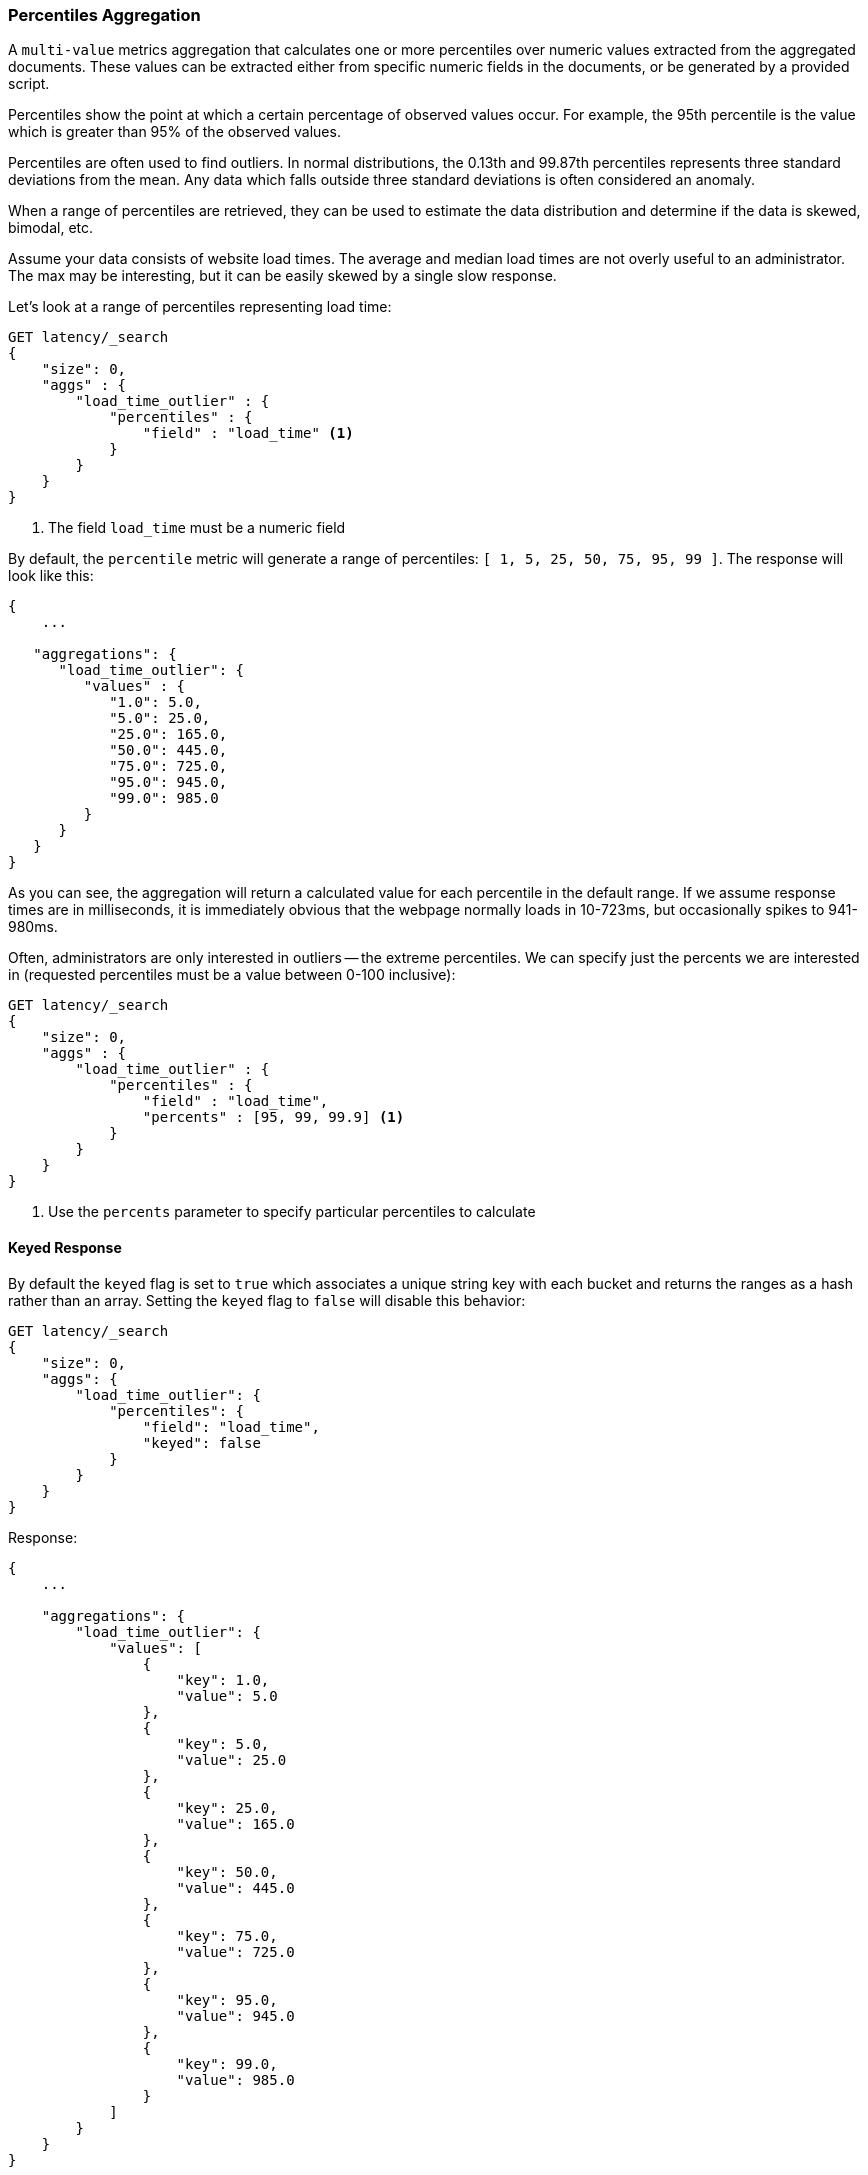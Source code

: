 [[search-aggregations-metrics-percentile-aggregation]]
=== Percentiles Aggregation

A `multi-value` metrics aggregation that calculates one or more percentiles
over numeric values extracted from the aggregated documents.  These values
can be extracted either from specific numeric fields in the documents, or
be generated by a provided script.

Percentiles show the point at which a certain percentage of observed values
occur.  For example, the 95th percentile is the value which is greater than 95%
of the observed values.

Percentiles are often used to find outliers.  In normal distributions, the
0.13th and 99.87th percentiles represents three standard deviations from the
mean.  Any data which falls outside three standard deviations is often considered
an anomaly.

When a range of percentiles are retrieved, they can be used to estimate the
data distribution and determine if the data is skewed, bimodal, etc.

Assume your data consists of website load times.  The average and median
load times are not overly useful to an administrator.  The max may be interesting,
but it can be easily skewed by a single slow response.

Let's look at a range of percentiles representing load time:

[source,js]
--------------------------------------------------
GET latency/_search
{
    "size": 0,
    "aggs" : {
        "load_time_outlier" : {
            "percentiles" : {
                "field" : "load_time" <1>
            }
        }
    }
}
--------------------------------------------------
// CONSOLE
// TEST[setup:latency]
<1> The field `load_time` must be a numeric field

By default, the `percentile` metric will generate a range of
percentiles: `[ 1, 5, 25, 50, 75, 95, 99 ]`.  The response will look like this:

[source,js]
--------------------------------------------------
{
    ...

   "aggregations": {
      "load_time_outlier": {
         "values" : {
            "1.0": 5.0,
            "5.0": 25.0,
            "25.0": 165.0,
            "50.0": 445.0,
            "75.0": 725.0,
            "95.0": 945.0,
            "99.0": 985.0
         }
      }
   }
}
--------------------------------------------------
// TESTRESPONSE[s/\.\.\./"took": $body.took,"timed_out": false,"_shards": $body._shards,"hits": $body.hits,/]

As you can see, the aggregation will return a calculated value for each percentile
in the default range.  If we assume response times are in milliseconds, it is
immediately obvious that the webpage normally loads in 10-723ms, but occasionally
spikes to 941-980ms.

Often, administrators are only interested in outliers -- the extreme percentiles.
We can specify just the percents we are interested in (requested percentiles
must be a value between 0-100 inclusive):

[source,js]
--------------------------------------------------
GET latency/_search
{
    "size": 0,
    "aggs" : {
        "load_time_outlier" : {
            "percentiles" : {
                "field" : "load_time",
                "percents" : [95, 99, 99.9] <1>
            }
        }
    }
}
--------------------------------------------------
// CONSOLE
// TEST[setup:latency]
<1> Use the `percents` parameter to specify particular percentiles to calculate

==== Keyed Response

By default the `keyed` flag is set to `true` which associates a unique string key with each bucket and returns the ranges as a hash rather than an array. Setting the `keyed` flag to `false` will disable this behavior:

[source,js]
--------------------------------------------------
GET latency/_search
{
    "size": 0,
    "aggs": {
        "load_time_outlier": {
            "percentiles": {
                "field": "load_time",
                "keyed": false
            }
        }
    }
}
--------------------------------------------------
// CONSOLE
// TEST[setup:latency]

Response:

[source,js]
--------------------------------------------------
{
    ...

    "aggregations": {
        "load_time_outlier": {
            "values": [
                {
                    "key": 1.0,
                    "value": 5.0
                },
                {
                    "key": 5.0,
                    "value": 25.0
                },
                {
                    "key": 25.0,
                    "value": 165.0
                },
                {
                    "key": 50.0,
                    "value": 445.0
                },
                {
                    "key": 75.0,
                    "value": 725.0
                },
                {
                    "key": 95.0,
                    "value": 945.0
                },
                {
                    "key": 99.0,
                    "value": 985.0
                }
            ]
        }
    }
}
--------------------------------------------------
// TESTRESPONSE[s/\.\.\./"took": $body.took,"timed_out": false,"_shards": $body._shards,"hits": $body.hits,/]

==== Script

The percentile metric supports scripting.  For example, if our load times
are in milliseconds but we want percentiles calculated in seconds, we could use
a script to convert them on-the-fly:

[source,js]
--------------------------------------------------
GET latency/_search
{
    "size": 0,
    "aggs" : {
        "load_time_outlier" : {
            "percentiles" : {
                "script" : {
                    "lang": "painless",
                    "source": "doc['load_time'].value / params.timeUnit", <1>
                    "params" : {
                        "timeUnit" : 1000   <2>
                    }
                }
            }
        }
    }
}
--------------------------------------------------
// CONSOLE
// TEST[setup:latency]

<1> The `field` parameter is replaced with a `script` parameter, which uses the
script to generate values which percentiles are calculated on
<2> Scripting supports parameterized input just like any other script

This will interpret the `script` parameter as an `inline` script with the `painless` script language and no script parameters. To use a stored script use the following syntax:

[source,js]
--------------------------------------------------
GET latency/_search
{
    "size": 0,
    "aggs" : {
        "load_time_outlier" : {
            "percentiles" : {
                "script" : {
                    "id": "my_script",
                    "params": {
                        "field": "load_time"
                    }
                }
            }
        }
    }
}
--------------------------------------------------
// CONSOLE
// TEST[setup:latency,stored_example_script]

[[search-aggregations-metrics-percentile-aggregation-approximation]]
==== Percentiles are (usually) approximate

There are many different algorithms to calculate percentiles.  The naive
implementation simply stores all the values in a sorted array.  To find the 50th
percentile, you simply find the value that is at `my_array[count(my_array) * 0.5]`.

Clearly, the naive implementation does not scale -- the sorted array grows
linearly with the number of values in your dataset.  To calculate percentiles
across potentially billions of values in an Elasticsearch cluster, _approximate_
percentiles are calculated.

The algorithm used by the `percentile` metric is called TDigest (introduced by
Ted Dunning in
https://github.com/tdunning/t-digest/blob/master/docs/t-digest-paper/histo.pdf[Computing Accurate Quantiles using T-Digests]).

When using this metric, there are a few guidelines to keep in mind:

- Accuracy is proportional to `q(1-q)`.  This means that extreme percentiles (e.g. 99%)
are more accurate than less extreme percentiles, such as the median
- For small sets of values, percentiles are highly accurate (and potentially
100% accurate if the data is small enough).
- As the quantity of values in a bucket grows, the algorithm begins to approximate
the percentiles.  It is effectively trading accuracy for memory savings.  The
exact level of inaccuracy is difficult to generalize, since it depends on your
data distribution and volume of data being aggregated

The following chart shows the relative error on a uniform distribution depending
on the number of collected values and the requested percentile:

image:images/percentiles_error.png[]

It shows how precision is better for extreme percentiles. The reason why error diminishes
for large number of values is that the law of large numbers makes the distribution of
values more and more uniform and the t-digest tree can do a better job at summarizing
it. It would not be the case on more skewed distributions.

[[search-aggregations-metrics-percentile-aggregation-compression]]
==== Compression

Approximate algorithms must balance memory utilization with estimation accuracy.
This balance can be controlled using a `compression` parameter:

[source,js]
--------------------------------------------------
GET latency/_search
{
    "size": 0,
    "aggs" : {
        "load_time_outlier" : {
            "percentiles" : {
                "field" : "load_time",
                "tdigest": {
                  "compression" : 200 <1>
                }
            }
        }
    }
}
--------------------------------------------------
// CONSOLE
// TEST[setup:latency]

<1> Compression controls memory usage and approximation error

The TDigest algorithm uses a number of "nodes" to approximate percentiles -- the
more nodes available, the higher the accuracy (and large memory footprint) proportional
to the volume of data.  The `compression` parameter limits the maximum number of
nodes to `20 * compression`.

Therefore, by increasing the compression value, you can increase the accuracy of
your percentiles at the cost of more memory.  Larger compression values also
make the algorithm slower since the underlying tree data structure grows in size,
resulting in more expensive operations.  The default compression value is
`100`.

A "node" uses roughly 32 bytes of memory, so under worst-case scenarios (large amount
of data which arrives sorted and in-order) the default settings will produce a
TDigest roughly 64KB in size.  In practice data tends to be more random and
the TDigest will use less memory.

==== HDR Histogram

NOTE: This setting exposes the internal implementation of HDR Histogram and the syntax may change in the future.

https://github.com/HdrHistogram/HdrHistogram[HDR Histogram] (High Dynamic Range Histogram) is an alternative implementation
that can be useful when calculating percentiles for latency measurements as it can be faster than the t-digest implementation
with the trade-off of a larger memory footprint. This implementation maintains a fixed worse-case percentage error (specified
as a number of significant digits). This means that if data is recorded with values from 1 microsecond up to 1 hour
(3,600,000,000 microseconds) in a histogram set to 3 significant digits, it will maintain a value resolution of 1 microsecond
for values up to 1 millisecond and 3.6 seconds (or better) for the maximum tracked value (1 hour).

The HDR Histogram can be used by specifying the `method` parameter in the request:

[source,js]
--------------------------------------------------
GET latency/_search
{
    "size": 0,
    "aggs" : {
        "load_time_outlier" : {
            "percentiles" : {
                "field" : "load_time",
                "percents" : [95, 99, 99.9],
                "hdr": { <1>
                  "number_of_significant_value_digits" : 3 <2>
                }
            }
        }
    }
}
--------------------------------------------------
// CONSOLE
// TEST[setup:latency]

<1> `hdr` object indicates that HDR Histogram should be used to calculate the percentiles and specific settings for this algorithm can be specified inside the object
<2> `number_of_significant_value_digits` specifies the resolution of values for the histogram in number of significant digits

The HDRHistogram only supports positive values and will error if it is passed a negative value. It is also not a good idea to use
the HDRHistogram if the range of values is unknown as this could lead to high memory usage.

==== Missing value

The `missing` parameter defines how documents that are missing a value should be treated.
By default they will be ignored but it is also possible to treat them as if they
had a value.

[source,js]
--------------------------------------------------
GET latency/_search
{
    "size": 0,
    "aggs" : {
        "grade_percentiles" : {
            "percentiles" : {
                "field" : "grade",
                "missing": 10 <1>
            }
        }
    }
}
--------------------------------------------------
// CONSOLE
// TEST[setup:latency]

<1> Documents without a value in the `grade` field will fall into the same bucket as documents that have the value `10`.
